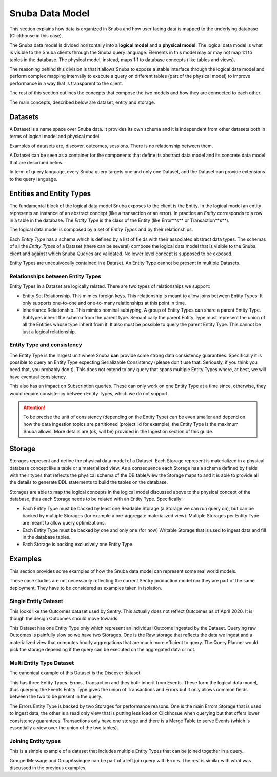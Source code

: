 ================
Snuba Data Model
================

This section explains how data is organized in Snuba and how user facing
data is mapped to the underlying database (Clickhouse in this case).

The Snuba data model is divided horizontally into a **logical model** and
a **physical model**. The logical data model is what is visible to the Snuba
clients through the Snuba query language. Elements in this model may or may
not map 1:1 to tables in the database. The physical model, instead, maps 1:1
to database concepts (like tables and views).

The reasoning behind this division is that it allows Snuba to expose a
stable interface through the logical data model and perform complex mapping
internally to execute a query on different tables (part of the physical
model) to improve performance in a way that is transparent to the client.

The rest of this section outlines the concepts that compose the two models
and how they are connected to each other.

The main concepts, described below are dataset, entity and storage.

.. image:: /_static/architecture/datamodel.png

Datasets
========

A Dataset is a name space over Snuba data. It provides its own schema and
it is independent from other datasets both in terms of logical model and
physical model.

Examples of datasets are, discover, outcomes, sessions. There is no
relationship between them.

A Dataset can be seen as a container for the components that define its
abstract data model and its concrete data model that are described below.

In term of query language, every Snuba query targets one and only one
Dataset, and the Dataset can provide extensions to the query language.

Entities and Entity Types
=========================

The fundamental block of the logical data model Snuba exposes to the client
is the Entity. In the logical model an entity represents an instance of an
abstract concept (like a transaction or an error). In practice an *Entity*
corresponds to a row in a table in the database.  The *Entity Type* is the
class of the Entity (like Error**s** or Transaction**s**).

The logical data model is composed by a set of *Entity Types* and by their
relationships.

Each *Entity Type* has a schema which is defined by a list of fields with
their associated abstract data types. The schemas of all the *Entity Types*
of a Dataset (there can be several) compose the logical data model that is
visible to the Snuba client and against which Snuba Queries are validated.
No lower level concept is supposed to be exposed.

Entity Types are unequivocally contained in a Dataset. An Entity Type cannot
be present in multiple Datasets.

Relationships between Entity Types
----------------------------------

Entity Types in a Dataset are logically related. There are two types of
relationships we support:

- Entity Set Relationship. This mimics foreign keys. This relationship is
  meant to allow joins between Entity Types. It only supports one-to-one
  and one-to-many relationships at this point in time.
- Inheritance Relationship. This mimics nominal subtyping. A group of Entity
  Types can share a parent Entity Type. Subtypes inherit the schema from the
  parent type. Semantically the parent Entity Type must represent the union
  of all the Entities whose type inherit from it. It also must be possible
  to query the parent Entity Type. This cannot be just a logical relationship.

Entity Type and consistency
---------------------------

The Entity Type is the largest unit where Snuba **can** provide some strong
data consistency guarantees. Specifically it is possible to query an Entity
Type expecting Serializable Consistency (please don't use that. Seriously,
if you think you need that, you probably don't). This does not extend to
any query that spans multiple Entity Types where, at best, we will have
eventual consistency.

This also has an impact on Subscription queries. These can only work on one
Entity Type at a time since, otherwise, they would require consistency between
Entity Types, which we do not support.

.. ATTENTION::
    To be precise the unit of consistency (depending on the Entity Type)
    can be even smaller and depend on how the data ingestion topics
    are partitioned (project_id for example), the Entity Type is the
    maximum Snuba allows. More details are (ok, will be) provided in
    the Ingestion section of this guide.

Storage
=======

Storages represent and define the physical data model of a Dataset. Each
Storage represent is materialized in a physical database concept like a table
or a materialized view. As a consequence each Storage has a schema defined
by fields with their types that reflects the physical schema of the DB
table/view the Storage maps to and it is able to provide all the details to
generate DDL statements to build the tables on the database.

Storages are able to map the logical concepts in the logical model discussed
above to the physical concept of the database, thus each Storage needs to be
related with an Entity Type. Specifically:

- Each Entity Type must be backed by least one Readable Storage (a Storage we
  can run query on), but can be backed by multiple Storages (for example a
  pre-aggregate materialized view). Multiple Storages per Entity Type are meant
  to allow query optimizations.
- Each Entity Type must be backed by one and only one (for now) Writable
  Storage that is used to ingest data and fill in the database tables.
- Each Storage is backing exclusively one Entity Type.



Examples
========

This section provides some examples of how the Snuba data model can represent
some real world models.

These case studies are not necessarily reflecting the current Sentry production
model nor they are part of the same deployment. They have to be considered as
examples taken in isolation.

Single Entity Dataset
---------------------

This looks like the Outcomes dataset used by Sentry.  This actually does not
reflect Outcomes as of April 2020. It is though the design Outcomes should
move towards.

.. image:: /_static/architecture/singleentity.png

This Dataset has one Entity Type only which represent an individual Outcome
ingested by the Dataset. Querying raw Outcomes is painfully slow so we have
two Storages. One is the Raw storage that reflects the data we ingest and a
materialized view that computes hourly aggregations that are much more efficient
to query. The Query Planner would pick the storage depending if the query
can be executed on the aggregated data or not.

Multi Entity Type Dataset
-------------------------

The canonical example of this Dataset is the Discover dataset.

.. image:: /_static/architecture/multientity.png

This has three Entity Types. Errors, Transaction and they both inherit from
Events. These form the logical data model, thus querying the Events Entity
Type gives the union of Transactions and Errors but it only allows common
fields between the two to be present in the query.

The Errors Entity Type is backed by two Storages for performance reasons.
One is the main Errors Storage that is used to ingest data, the other is a
read only view that is putting less load on Clickhosue when querying but
that offers lower consistency guarantees. Transactions only have one storage
and there is a Merge Table to serve Events (which is essentially a view over
the union of the two tables).

Joining Entity types
--------------------

This is a simple example of a dataset that includes multiple Entity Types
that can be joined together in a query.

.. image:: /_static/architecture/joins.png

GroupedMessage and GroupAssingee can be part of a left join query with Errors.
The rest is similar with what was discussed in the previous examples.
